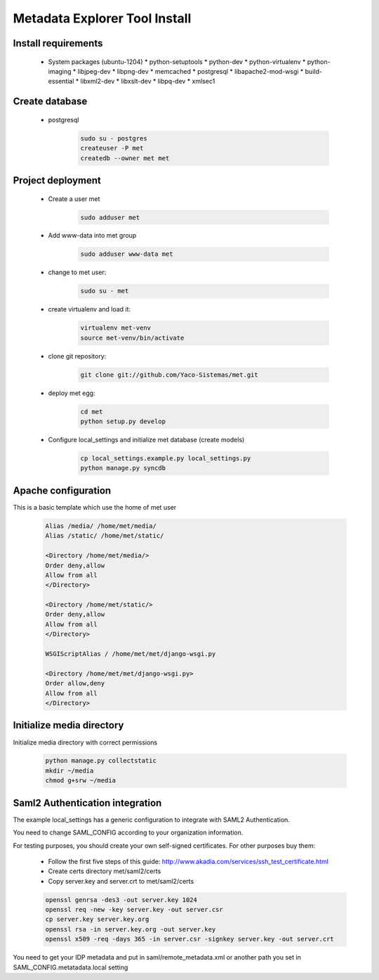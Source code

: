 .. _index:

Metadata Explorer Tool Install
==============================


Install requirements
********************

 * System packages (ubuntu-1204)
   * python-setuptools
   * python-dev
   * python-virtualenv
   * python-imaging
   * libjpeg-dev
   * libpng-dev
   * memcached
   * postgresql
   * libapache2-mod-wsgi
   * build-essential
   * libxml2-dev
   * libxslt-dev
   * libpq-dev
   * xmlsec1


Create database
***************

 * postgresql

    .. code-block::

       sudo su - postgres
       createuser -P met
       createdb --owner met met


Project deployment
******************

 * Create a user met

    .. code-block::

       sudo adduser met

 * Add www-data into met group

    .. code-block::

       sudo adduser www-data met

 * change to met user:

    .. code-block::

       sudo su - met

 * create virtualenv and load it:

    .. code-block::

       virtualenv met-venv
       source met-venv/bin/activate

 * clone git repository:

    .. code-block::

       git clone git://github.com/Yaco-Sistemas/met.git

 * deploy met egg:

    .. code-block::

       cd met
       python setup.py develop

 * Configure local_settings and initialize met database (create models)

    .. code-block::

       cp local_settings.example.py local_settings.py
       python manage.py syncdb


Apache configuration
********************


This is a basic template which use the home of met user

 .. code-block::


    Alias /media/ /home/met/media/
    Alias /static/ /home/met/static/

    <Directory /home/met/media/>
    Order deny,allow
    Allow from all
    </Directory>

    <Directory /home/met/static/>
    Order deny,allow
    Allow from all
    </Directory>

    WSGIScriptAlias / /home/met/met/django-wsgi.py

    <Directory /home/met/met/django-wsgi.py>
    Order allow,deny
    Allow from all
    </Directory>


Initialize media directory
**************************

Initialize media directory with correct permissions

 .. code-block::

    python manage.py collectstatic
    mkdir ~/media
    chmod g+srw ~/media


Saml2 Authentication integration
********************************

The example local_settings has a generic configuration to integrate with SAML2
Authentication.

You need to change SAML_CONFIG according to your organization information.

For testing purposes, you should create your own self-signed certificates. For
other purposes buy them:

   * Follow the first five steps of this guide:
     http://www.akadia.com/services/ssh_test_certificate.html
   * Create certs directory met/saml2/certs
   * Copy server.key and server.crt to met/saml2/certs

   .. code-block:: bash

      openssl genrsa -des3 -out server.key 1024
      openssl req -new -key server.key -out server.csr
      cp server.key server.key.org
      openssl rsa -in server.key.org -out server.key
      openssl x509 -req -days 365 -in server.csr -signkey server.key -out server.crt


You need to get your IDP metadata and put in saml/remote_metadata.xml or
another path you set in SAML_CONFIG.metatadata.local setting
